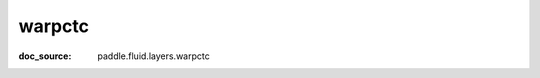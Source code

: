 .. _api_nn_warpctc:

warpctc
-------------------------------
:doc_source: paddle.fluid.layers.warpctc


